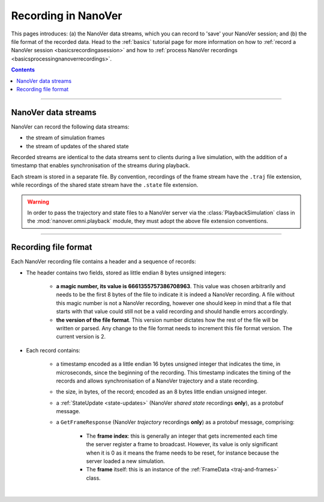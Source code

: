 .. _recordinginnanover:

====================
Recording in NanoVer
====================

This pages introduces: (a) the NanoVer data streams, which you can record to 'save' your NanoVer session; and (b) the
file format of the recorded data.
Head to the :ref:`basics` tutorial page for more information on how to
:ref:`record a NanoVer session <basicsrecordingasession>` and how to
:ref:`process NanoVer recordings <basicsprocessingnanoverrecordings>`.

.. contents:: Contents
    :depth: 2
    :local:

----

####################
NanoVer data streams
####################

NanoVer can record the following data streams:

* the stream of simulation frames
* the stream of updates of the shared state

Recorded streams are identical to the data streams sent to clients during a live simulation,
with the addition of a timestamp that enables synchronisation of the streams during playback.

Each stream is stored in a separate file.
By convention, recordings of the frame stream have the ``.traj`` file extension,
while recordings of the shared state stream have the ``.state`` file extension.

.. warning::

   In order to pass the trajectory and state files to a NanoVer server via the
   :class:`PlaybackSimulation` class in the :mod:`nanover.omni.playback` module,
   they must adopt the above file extension conventions.

----

#####################
Recording file format
#####################

Each NanoVer recording file contains a header and a sequence of records:

* The header contains two fields, stored as little endian 8 bytes unsigned integers:

    * **a magic number, its value is 6661355757386708963**. This value was chosen arbitrarily and needs to be the first
      8 bytes of the file to indicate it is indeed a NanoVer recording. A file without this magic number is not a NanoVer
      recording, however one should keep in mind that a file that starts with that value could still not be a valid
      recording and should handle errors accordingly.
    * **the version of the file format**. This version number dictates how the rest of the file will be written or parsed.
      Any change to the file format needs to increment this file format version. The current version is 2.

* Each record contains:

    * a timestamp encoded as a little endian 16 bytes unsigned integer that indicates the time, in microseconds,
      since the beginning of the recording.
      This timestamp indicates the timing of the records and allows synchronisation of a NanoVer trajectory and a state recording.
    * the size, in bytes, of the record; encoded as an 8 bytes little endian unsigned integer.
    * a :ref:`StateUpdate <state-updates>` (NanoVer *shared state* recordings **only**), as a protobuf message.
    * a ``GetFrameResponse`` (NanoVer *trajectory* recordings **only**) as a protobuf message, comprising:

        * The **frame index**: this is generally an integer that gets incremented each time the server register a frame to broadcast.
          However, its value is only significant when it is 0 as it means the frame needs to be reset,
          for instance because the server loaded a new simulation.
        * The **frame** itself: this is an instance of the :ref:`FrameData <traj-and-frames>` class.

|
